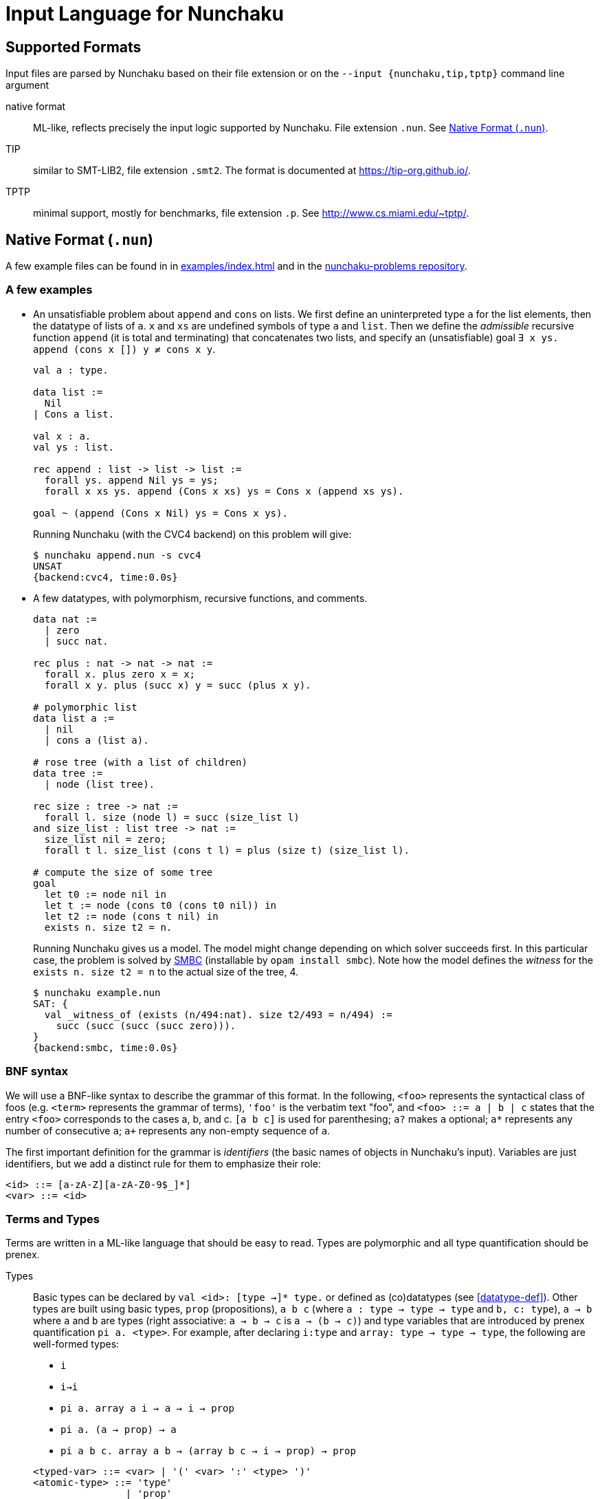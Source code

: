= Input Language for Nunchaku
:toc: macro
:source-highlighter: pygments

== Supported Formats

Input files are parsed by Nunchaku based on their file extension
or on the `--input {nunchaku,tip,tptp}` command line argument

native format:: ML-like, reflects precisely the input logic supported by
  Nunchaku. File extension `.nun`. See <<native-format>>.
TIP:: similar to SMT-LIB2, file extension `.smt2`.
  The format is documented at https://tip-org.github.io/.
TPTP:: minimal support, mostly for benchmarks, file extension `.p`.
  See http://www.cs.miami.edu/~tptp/.

[[native-format]]
== Native Format (`.nun`)

A few example files can be found in in link:examples/index.html[] and in
the https://github.com/nunchaku-inria/nunchaku-problems[nunchaku-problems repository].

=== A few examples

- An unsatisfiable problem about `append` and `cons` on lists.
  We first define an uninterpreted type `a` for the list elements,
  then the datatype of lists of `a`. `x` and `xs` are undefined symbols
  of type `a` and `list`.
  Then we define the _admissible_ recursive function `append` (it is total
  and terminating) that concatenates two lists, and
  specify an (unsatisfiable) goal `∃ x ys. append (cons x []) y ≠ cons x y`.
+
----
val a : type.

data list :=
  Nil
| Cons a list.

val x : a.
val ys : list.

rec append : list -> list -> list :=
  forall ys. append Nil ys = ys;
  forall x xs ys. append (Cons x xs) ys = Cons x (append xs ys).

goal ~ (append (Cons x Nil) ys = Cons x ys).
----
+
Running Nunchaku (with the CVC4 backend) on this problem will give:
+
----
$ nunchaku append.nun -s cvc4
UNSAT
{backend:cvc4, time:0.0s}
----
+
- A few datatypes, with polymorphism, recursive functions, and comments.
+
----
data nat :=
  | zero
  | succ nat.

rec plus : nat -> nat -> nat :=
  forall x. plus zero x = x;
  forall x y. plus (succ x) y = succ (plus x y).

# polymorphic list
data list a :=
  | nil
  | cons a (list a).

# rose tree (with a list of children)
data tree :=
  | node (list tree).

rec size : tree -> nat :=
  forall l. size (node l) = succ (size_list l)
and size_list : list tree -> nat :=
  size_list nil = zero;
  forall t l. size_list (cons t l) = plus (size t) (size_list l).

# compute the size of some tree
goal
  let t0 := node nil in
  let t := node (cons t0 (cons t0 nil)) in
  let t2 := node (cons t nil) in
  exists n. size t2 = n.
----
+
Running Nunchaku gives us a model. The model might change depending
on which solver succeeds first.
In this particular case, the problem is solved by
https://github.com/c-cube/smbc/[SMBC] (installable by `opam install smbc`).
Note how the model defines the _witness_ for the `exists n. size t2 = n`
to the actual size of the tree, 4.
+
----
$ nunchaku example.nun
SAT: {
  val _witness_of (exists (n/494:nat). size t2/493 = n/494) :=
    succ (succ (succ (succ zero))).
}
{backend:smbc, time:0.0s}

----

=== BNF syntax

We will use a BNF-like syntax to describe the grammar of this format.
In the following, `<foo>` represents the syntactical class of foos
(e.g. `<term>` represents the grammar of terms), `'foo'` is the
verbatim text "foo", and `<foo> ::= a | b | c` states that the entry
`<foo>` corresponds to the cases a, b, and c.
`[a b c]` is used for parenthesing; `a?` makes `a` optional;
`a*` represents any number of consecutive `a`; `a+` represents any non-empty
sequence of `a`.

The first important definition for the grammar is _identifiers_ (the basic
names of objects in Nunchaku's input). Variables are just identifiers,
but we add a distinct rule for them to emphasize their role:

----
<id> ::= [a-zA-Z][a-zA-Z0-9$_]*]
<var> ::= <id>
----

=== Terms and Types

Terms are written in a ML-like language that should be easy to read.
Types are polymorphic and all type quantification should be prenex.

Types::
+
Basic types can be declared by `val <id>: [type ->]* type.`
or defined as (co)datatypes (see <<datatype-def>>).
Other types are built using basic types, `prop` (propositions),
`a b c` (where `a : type -> type -> type` and `b, c: type`),
`a -> b` where `a` and `b` are types (right associative: `a -> b -> c`
is `a -> (b -> c)`) and type variables that are introduced by
prenex quantification `pi a. <type>`.
For example, after declaring `i:type` and `array: type -> type -> type`,
the following are well-formed types:
+
--
  - `i`
  - `i->i`
  - `pi a. array a i -> a -> i -> prop`
  - `pi a. (a -> prop) -> a`
  - `pi a b c. array a b -> (array b c -> i -> prop) -> prop`
--
+
----
<typed-var> ::= <var> | '(' <var> ':' <type> ')'
<atomic-type> ::= 'type'
                | 'prop'
                | '(' <type> ')'
<type> ::= <atomic-type>
         | <atomic-type> '->' <type>
         | 'pi' <typed-var> '.' <type>
----

Terms::
+
Terms belong to the polymorphic higher-order logic. Formulas are just terms
of type `prop`, and logical connectives are function symbols of type `prop -> prop`
and `prop -> prop -> prop`.
In addition to basic function symbols, that are declared using `val <id>: <type>.`
or defined as recursive functions or (co)inductive predicates,
terms can be built using the following constructs:
+
--
  - builtins (see <<builtins>>)
  - basic function symbols
  - (bound) variables
  - lambda-abstraction `fun x. <term>` where `x` is bound in the body.
    The type of `x` can be explicitely specified: `fun (x:<type>). <term>`.
    Functions with multiple arguments can be shortened as `fun x y z. <term>`.
  - quantifiers: `forall x. <term>` and `exists x. <term>` where the
    body must be of type `prop`.
  - let-bindings `let x := <term> in <term>`, where `x` is bound in
    the second term.
  - tests `if a b c` where `a:prop` and `b,c` are terms that have the
    same type (which is also the type of `if a b c`).
  - shallow pattern-matching on (co)datatypes:
    `match <term> with <branches> end`. Each branch has the form
    `| <constructor> [<variable>]* -> <term>` and deals with
    the corresponding constructor case. Constructors must always be
    fully applied (no matching on functions).
+
    example:
+
----
data foo := A | B | C.
rec f : foo -> prop :=
  forall x. f x =
    match x with
    | A -> true
    | B -> false
    | C -> true
    end.
----
+
  - connectives:
    * conjunction `&&`
    * disjunction `||`
    * negation `~`
    * implication `=>`
    * equality `=` (note that equivalence is just equality on propositions)
+
  Negation binds tightly, and `&&` takes precedence over `||` and `=>`.
+
  - parenthesing can be used to override precedences, e.g. in `if (f a) b c`.
--
+
----
<constant> ::= <id> | '@'<id>  // must be defined or declared above
<atomic-term> ::= <var>
                | <constant>
                | '(' <term> ')'
                | 'match' <term> 'with' <match-branch+> 'end'

<apply-term> ::= <atomic-term>+ | '~' <apply-term>
<eq-term> ::= <apply-term>
            | <apply-term> '=' <apply-term>
            | <apply-term> '!=' <apply-term>
<and-term> ::= <eq-term>
             | <eq-term> '&&' <and-term>
<or-term> ::= <and-term>
             | <and-term> '||' <or-term>
             | <and-term> '=>' <or-term>
<term> ::= <or-term>
         | <term-binder> <typed-var>+ '.' <term>
         | 'let' <var> ':=' <term> 'in' <term>
         | 'if' <term> 'then' <term> 'else' <term>

<term-binder> ::= 'forall' | 'exists' | 'fun'

<match-branch> ::= '|' <id> <var>* '->' <term>
----

Note on polymorphism::
  The input of Nunchaku is polymorphic, and the polymorphism is explicit:
  a polymorphic symbol will take explicit type parameters.
  For example, `rec append : pi a. list a -> list a -> list a`
  is a binary function on lists, but it takes 3 arguments (the type `a`
  and the two lists).
+
Because Nunchaku's native input is designed to be easy to read and write,
and because Nunchaku performs type inference,
type parameters can be omitted by default.
However, sometimes Nunchaku might not be able to infer some type parameters
and will complain. In this case, the notation `@append <type> <list> <list>`
can be used to provide the type parameter explicitely.
Similarly, in binders, the type of the variable is omitted by default
by can be made explicit using `<binder> (x:<type>). <body>`.

=== Statements

Common statements are the following:

declaration:: `val foo : bar` where `foo` is an identifier and `bar`
  is a type or `type` (for declaring types themselves):
+
----
val i : type.
val array : type -> type -> type.

val i1 : i.
val i2 : i.
val some_array : array i prop.
----
+
[[datatype-def]]
(co)datatypes definitions:: each datatype is declared using
  `data <id> [<variable>]* := [<case>]+`, cases being separated using `|`.
  Mutual definitions are separated by `and`.
  Codatatypes are introduced using `codata`.
  It is impossible to define datatypes and codatatypes that are
  mutually recursive (all mutual definitions must be of the same "kind").
+
----
# tuples
data pair a b := Pair a b.

# lists
data list a := Nil | Cons a (list a).

# mutually recursive list and tree
data tree a := Tree a (tree_list a)
and tree_list a := T_nil | T_cons (tree a) (tree_list a).

# streams
codata stream a := S_cons a (stream a).
----
+
(co)recursive definitions:: introduced using `rec <id> : <type> := <axioms>`.
  Mutual definitions are separated using `and`. Each definition
  declares a new identifier with its type, followed by a non-empty list
  of formulas (separated by `;`) that must be universally-quantified
  equations with the `<id>` as left-hand-side head.
+
Nunchaku will complain if one of the formulas is not an equation with
`<id>` as its head.
+
----
rec <id> : <type> :=
  <form> [; <form>]*
[and <id> : <type> :=
  <form> [; <form>]*]*.
----
+
example:
+
----
data nat := Z | S nat.

rec f : nat -> nat -> nat :=
  forall n. f Z n = S n;
  forall m n. f (S m) n = S (f m n).

rec hof : (nat -> nat) -> nat -> nat :=
  forall f n. hof f n = f (f n).
----
+
(co)inductive predicates:: inductive predicates are defined as least fixpoints
  (resp. greatest fixpoints for coinductive predicates) by a list
  of clauses. The modifier `[wf]` should only be used for predicates that
  are *known* by the user to be well-founded. For other predicates,
  Nunchaku will force the well-foundedness by adding a decreasing parameter
  in every clause.
+
Copredicates are introduced using the keyword `copred`.
+
Each clause defining a (co)predicate `p` should be of one of the following
forms. We allow a guard (for recursive cases), but the conclusion of the
clause must have `p` as head symbol.
+
----
- [forall <typed-var>+ '.']? p <term>*
- [forall <typed-var>+ '.']? <term> '=>' p <term>*
----
+
Examples:
+
----
data nat := zero | Suc nat.

pred [wf] even : nat -> prop :=
  even zero;
  forall (n : nat). odd n => even (Suc n)
and odd : nat -> prop :=
  forall (n : nat). even n => odd (Suc n).
----
+
axioms:: `axiom t.` where `t : prop` is a formula. This axiom will
  be enforced in the model.
  Note that universally quantified axioms might be impossible for
  backend solvers to enforce. It is best to use definitions rather
  than axioms whenever possible.
+
----
val i : type.
val a : i.
val p : i -> prop.
val q : i -> prop.
axiom  p i = q i.
----
+
goals:: `goal t.` where `t : prop` is a formula. This is functionally
  equivalent to `axiom t.` but emphasizes the goal compared to the
  rest of the theory.
  The goal is where analysis of dependencies starts from; definitions
  that are not used in any of the goals/axioms (or, transitively,
  from any definition used by these) will be pruned.
+
spec:: like a set of axioms, but also defines some symbols. The syntax
  is `spec [<id>: <type>]+ := <axiom> [; <axiom>]*.`: a series of
  type declarations followed by axioms that specify the newly introduced
  symbols.
+
The intended semantics of `spec` is that the axioms are consistent
together and that it is safe to omit the `spec` if the symbols
it declared are not (transitively) used in the goal.
Therefore, a spec declaration will be kept only if at least one symbol is
transitively used from the goal.
In the following example, if the goal (or some definition used in goal)
does not mention `head` nor `tail`, the spec will be dropped.
+
----
data list a :=
  | nil
  | cons a (list a).

spec head : pi a. list a -> a
and tail : pi a. list a -> list a :=
    forall x l. head (cons x l) = x;
    forall x l. tail (cons x l) = l.
----
+
copy types:: type alias, refinement types, and quotient types.
  See <<copy-types>> for more details.
+
includes:: file inclusion, used to factor commonly used
  axioms and definitions in a file that can be imported in
  many problems. See <<includes>>.

----
<statement> ::= <st-declaration>
              | <st-data>
              | <st-codata>
              | <st-rec-definition>
              | <st-spec>
              | <st-axiom>
              | <st-pred>
              | <st-copred>
              | <st-goal>

<id-decl> ::= <id> ':' <type>

<st-declaration> ::= 'val' <id-decl> '.'

<st-data> ::= 'data' <data-entry> ['and' <data-entry>]* '.'
<st-codata> ::= 'codata' <data-entry> ['and' <data-entry>]* '.'
<data-entry> ::= <id> <var>* := <cstor>+
<cstor> ::= <id> <type>*

<st-rec-definition> ::= 'rec' <def-entry> ['and' <def-entry>]* '.'
<def-entry> ::= <id-decl> ':=' <term> [';' <term>]*

<st-spec> ::= 'spec' <id-decl> ['and' <id-decl>]* ':=' <term> [';' <term>]* '.'

<st-axiom> ::= 'axiom' <term> '.'

<st-pred> ::= 'pred' '[wf]'? <pred-entry> ['and' <pred-entry>]* '.'
<st-copred> ::= 'copred' '[wf]'? <pred-entry> ['and' <pred-entry>]* '.'
<pred-entry> ::= <id-decl> ':=' <term> [';' <term>]*

<st-goal> ::= 'goal' <term> '.'
----

=== Problem

A problem file is just a sequence of statements.

----
<problem> ::= <statement*>
----

[[copy-types]]
=== Copy Types

A copy type is used to define a type from another type. It can take
the following forms:

type alias:: the simplest case (below, `pair1`)
refinement type:: a copy of a type, only retaining values of this
  type that satisfy a given predicate
quotient type:: a copy of the type, quotiented by a relation
  that *must* be an equivalence relation (reflexive symetric transitive).

In every case, one must declare `copy foo := bar` followed by
the declarations of two conversion functions
(`abstract <id>` and `concrete <id>`) that respectively
convert from `bar` to `foo`, and from `foo` to `bar`.


----
data pair a b := Pair a b.

copy pair1 a := pair a a
  abstract pair1_of_pair
  concrete pair_of_pair1.

val iota : type.

goal forall (p:pair1 iota).
     exists (x:iota) (y:iota).
     pair_of_pair1 p = Pair x y.
----

==== Refinement type

If the `predicate <term>` entry is present, then `<term>` must be
a term of type `bar -> prop`. Only elements of `bar` that satisfy
this term will be in the domain of the `abstract` function (the function
is undefined on other elements).

==== Quotient Type

If the `quotient <term>` entry is present, then `<term>` must have
the type `bar -> bar -> prop` and be an equivalence relation.
The `abstract` function will map elements of `bar` that are equivalent w.r.t
the `quotient` relation, to the same abstract (copy) element.

[[includes]]
=== Include directive

It is possible to write commonly used
definitions and axioms in a file, and include that file from
other files:

foo.nun::
+
----
val p : prop.
----
+
bar.nun::
+
----
include "foo.nun".

goal p || ~ p. # trivial, but needs `p` to be declared!
----


=== Cardinality Bounds

The two following problems define an uninterpreted type and put bounds
on its cardinality. Both are unsatisfiable because of  the bound
and additional axioms:

----
val i : type [max_card 2].

val i1 : i.
val i2 : i.
val i3 : i.

# at least three distinct elements
axiom (i1 != i2 && i2 != i3 && i1 != i3).
----

----
val i : type [min_card 3].

val a : i.
val b : i.

# at most 2 elements, clashes with constraint on i
axiom forall x. x = a || x = b.
----

There can also be an infinite uninterpreted type, typically for encoding
set theory or similar untyped languages.
TODO: expand on this

[[builtins]]
=== Builtins

choice operators:: with type `pi a. (a -> prop) -> a`
+
- `choice` picks a value that satisfies the
    predicate if at least one such value exists
- `unique` picks the value that satisfies the predicate,
    if exactly one such value exists.
- `unique_unsafe` is similar to `unique`, but to be used only if it is
    guaranteed that exactly one value satisfies the predicate.
    *NOTE* use only if you know what you are doing!

=== There is More than One Way of Doing It

recursive definitions with single equation::
Although the basic syntax gears towards Isabelle's (and Haskell's)
way of defining functions with multiple equations, we can
also define functions with a single irrefutable case.
The following example demonstrates a possible way of defining functions
with `match` and `fun`:

----
data foo := A | B | C.

rec test_foo : foo -> prop :=
  forall x. test_foo x =
    match x with
    | A -> true
    | B -> false
    | C -> true
    end.

rec swap_foo : foo -> foo :=
  swap_foo = (fun x.
    match x with
    | A -> B
    | B -> C
    | C -> A
    end).

goal (exists x. test_foo x) && (exists x. swap_foo x = C).
----

=== Design Goals

The native language must support:

- non interpreted types
- data
- codata
- quotient type
- subtype (refinement type)

- axioms (to partially define non interpreted symbols)
- recursive fun
- corecursive fun
- inductive predicate
- coinductive predicate


